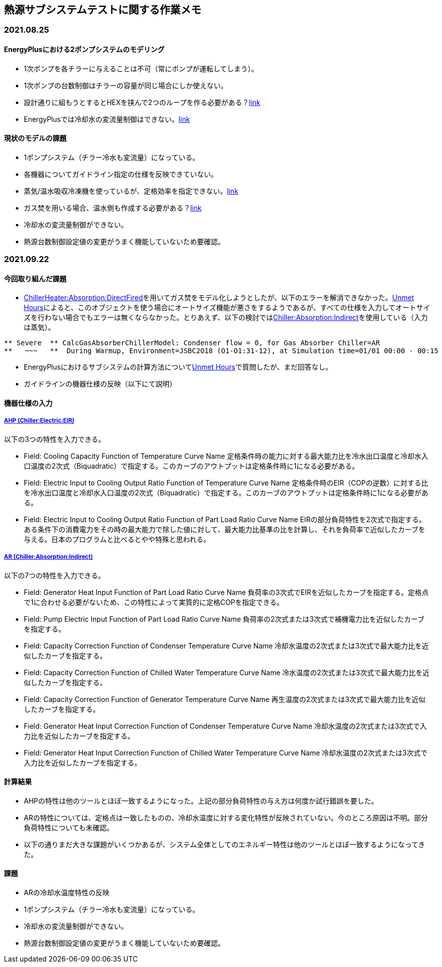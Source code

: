 == 熱源サブシステムテストに関する作業メモ

=== 2021.08.25

==== EnergyPlusにおける2ポンプシステムのモデリング	
* 1次ポンプを各チラーに与えることは不可（常にポンプが運転してしまう）。
* 1次ポンプの台数制御はチラーの容量が同じ場合にしか使えない。
* 設計通りに組もうとするとHEXを挟んで2つのループを作る必要がある？link:https://unmethours.com/question/25108/how-can-we-model-ashrae-901-2004-compliant-chilledcondensing-water-loop-pumps/[link]
* EnergyPlusでは冷却水の変流量制御はできない。link:https://unmethours.com/question/54977/how-to-simulate-a-variable-speed-condenser-water-pump-in-energyplus/[link]


==== 現状のモデルの課題	
* 1ポンプシステム（チラー冷水も変流量）になっている。
* 各機器についてガイドライン指定の仕様を反映できていない。
* 蒸気/温水吸収冷凍機を使っているが、定格効率を指定できない。link:https://bigladdersoftware.com/epx/docs/9-4/input-output-reference/group-plant-equipment.html#chillerabsorption[link]
* ガス焚を用いる場合、温水側も作成する必要がある？link:https://bigladdersoftware.com/epx/docs/9-4/input-output-reference/group-plant-equipment.html#chillerheaterabsorptiondirectfired[link]
* 冷却水の変流量制御ができない。
* 熱源台数制御設定値の変更がうまく機能していないため要確認。


=== 2021.09.22
==== 今回取り組んだ課題
* link:https://bigladdersoftware.com/epx/docs/9-4/input-output-reference/group-plant-equipment.html#chillerheaterabsorptiondirectfired[ChillerHeater:Absorption:DirectFired]を用いてガス焚をモデル化しようとしたが、以下のエラーを解消できなかった。link:https://unmethours.com/question/27397/solve-error-relating-chillerheater-in-e/[Unmet Hours]によると、このオブジェクトを使う場合にオートサイズ機能が悪さをするようであるが、すべての仕様を入力してオートサイズを行わない場合でもエラーは無くならなかった。とりあえず、以下の検討ではlink:https://bigladdersoftware.com/epx/docs/9-4/input-output-reference/group-plant-equipment.html#chillerabsorptionindirect[Chiller:Absorption:Indirect]を使用している（入力は蒸気）。

```
** Severe  ** CalcGasAbsorberChillerModel: Condenser flow = 0, for Gas Absorber Chiller=AR
**   ~~~   **  During Warmup, Environment=JSBC2O18 (O1-O1:31-12), at Simulation time=01/01 00:00 - 00:15
```

* EnergyPlusにおけるサブシステムの計算方法についてlink:https://unmethours.com/question/61452/how-to-simulate-a-subsystem-by-energyplus/[Unmet Hours]で質問したが、まだ回答なし。

* ガイドラインの機器仕様の反映（以下にて説明）

==== 機器仕様の入力

===== link:https://bigladdersoftware.com/epx/docs/9-4/input-output-reference/group-plant-equipment.html#chillerelectriceir[AHP (Chiller:Electric:EIR)]

以下の3つの特性を入力できる。

* Field: Cooling Capacity Function of Temperature Curve Name
定格条件時の能力に対する最大能力比を冷水出口温度と冷却水入口温度の2次式（Biquadratic）で指定する。このカーブのアウトプットは定格条件時に1になる必要がある。

* Field: Electric Input to Cooling Output Ratio Function of Temperature Curve Name
定格条件時のEIR（COPの逆数）に対する比を冷水出口温度と冷却水入口温度の2次式（Biquadratic）で指定する。このカーブのアウトプットは定格条件時に1になる必要がある。

* Field: Electric Input to Cooling Output Ratio Function of Part Load Ratio Curve Name
EIRの部分負荷特性を2次式で指定する。ある条件下の消費電力をその時の最大能力で除した値に対して、最大能力比基準の比を計算し、それを負荷率で近似したカーブを与える。日本のプログラムと比べるとやや特殊と思われる。

===== link:https://bigladdersoftware.com/epx/docs/9-4/input-output-reference/group-plant-equipment.html#chillerabsorptionindirect[AR (Chiller:Absorption:Indirect)]

以下の7つの特性を入力できる。

* Field: Generator Heat Input Function of Part Load Ratio Curve Name
負荷率の3次式でEIRを近似したカーブを指定する。定格点で1に合わせる必要がないため、この特性によって実質的に定格COPを指定できる。

* Field: Pump Electric Input Function of Part Load Ratio Curve Name
負荷率の2次式または3次式で補機電力比を近似したカーブを指定する。

* Field: Capacity Correction Function of Condenser Temperature Curve Name
冷却水温度の2次式または3次式で最大能力比を近似したカーブを指定する。

* Field: Capacity Correction Function of Chilled Water Temperature Curve Name
冷水温度の2次式または3次式で最大能力比を近似したカーブを指定する。

* Field: Capacity Correction Function of Generator Temperature Curve Name
再生温度の2次式または3次式で最大能力比を近似したカーブを指定する。

* Field: Generator Heat Input Correction Function of Condenser Temperature Curve Name
冷却水温度の2次式または3次式で入力比を近似したカーブを指定する。

* Field: Generator Heat Input Correction Function of Chilled Water Temperature Curve Name
冷却水温度の2次式または3次式で入力比を近似したカーブを指定する。

==== 計算結果
* AHPの特性は他のツールとほぼ一致するようになった。上記の部分負荷特性の与え方は何度か試行錯誤を要した。
* ARの特性については、定格点は一致したものの、冷却水温度に対する変化特性が反映されていない。今のところ原因は不明。部分負荷特性についても未確認。
* 以下の通りまだ大きな課題がいくつかあるが、システム全体としてのエネルギー特性は他のツールとほぼ一致するようになってきた。

==== 課題
* ARの冷却水温度特性の反映
* 1ポンプシステム（チラー冷水も変流量）になっている。
* 冷却水の変流量制御ができない。
* 熱源台数制御設定値の変更がうまく機能していないため要確認。

